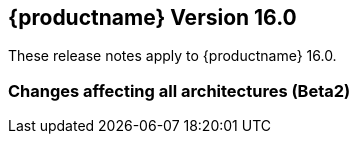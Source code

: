 :this-version: 16.0
:idprefix: v160_
:doc-url: https://documentation.suse.com/sles-sap/16.0

== {productname} Version {this-version}

These release notes apply to {productname} {this-version}.

=== Changes affecting all architectures (Beta2)

